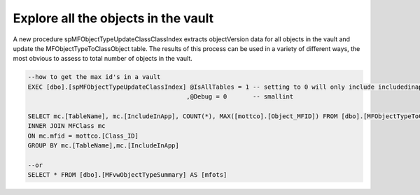 Explore all the objects in the vault
====================================

A new procedure spMFObjectTypeUpdateClassClassIndex extracts
objectVersion data for all objects in the vault and update the
MFObjectTypeToClassObject table. The results of this process can be used
in a variety of different ways, the most obvious to assess to total
number of objects in the vault.

.. code:: sql

    --how to get the max id's in a vault
    EXEC [dbo].[spMFObjectTypeUpdateClassIndex] @IsAllTables = 1 -- setting to 0 will only include includedinapp class tables
                                               ,@Debug = 0       -- smallint

    SELECT mc.[TableName], mc.[IncludeInApp], COUNT(*), MAX([mottco].[Object_MFID]) FROM [dbo].[MFObjectTypeToClassObject] AS [mottco] 
    INNER JOIN MFClass mc
    ON mc.mfid = mottco.[Class_ID]
    GROUP BY mc.[TableName],mc.[IncludeInApp]

    --or
    SELECT * FROM [dbo].[MFvwObjectTypeSummary] AS [mfots]

|image0|

.. |image0| image:: img_1.jpg